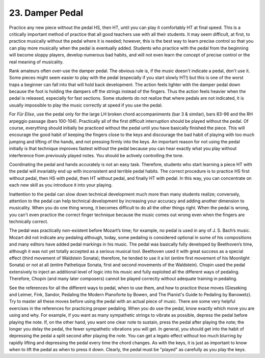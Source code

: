 .. _II.23:

23. Damper Pedal
----------------

Practice any new piece without the pedal HS, then HT, until you can play it
comfortably HT at final speed. This is a critically important method of
practice that all good teachers use with all their students. It may seem
difficult, at first, to practice musically without the pedal where it is
needed; however, this is the best way to learn precise control so that you can
play more musically when the pedal is eventually added. Students who practice
with the pedal from the beginning will become sloppy players, develop numerous
bad habits, and will not even learn the concept of precise control or the real
meaning of musicality.

Rank amateurs often over-use the damper pedal. The obvious rule is, if the
music doesn't indicate a pedal, don't use it. Some pieces might seem easier to
play with the pedal (especially if you start slowly HT!) but this is one of the
worst traps a beginner can fall into that will hold back development. The
action feels lighter with the damper pedal down because the foot is holding the
dampers off the strings instead of the fingers. Thus the action feels heavier
when the pedal is released, especially for fast sections. Some students do not
realize that where pedals are not indicated, it is usually impossible to play
the music correctly at speed if you use the pedal.

For *Für Elise*, use the pedal only for the large LH broken chord
accompaniments (bar 3 & similar), bars 83-96 and the RH arpeggio passage (bars
100-104). Practically all of the first difficult interruption should be played
without the pedal. Of course, everything should initially be practiced without
the pedal until you have basically finished the piece. This will encourage the
good habit of keeping the fingers close to the keys and discourage the bad
habit of playing with too much jumping and lifting of the hands, and not
pressing firmly into the keys. An important reason for not using the pedal
initially is that technique improves fastest without the pedal because you can
hear exactly what you play without interference from previously played notes.
You should be actively controlling the tone.

Coordinating the pedal and hands accurately is not an easy task. Therefore,
students who start learning a piece HT with the pedal will invariably end up
with inconsistent and terrible pedal habits. The correct procedure is to
practice HS first without pedal, then HS with pedal, then HT without pedal, and
finally HT with pedal. In this way, you can concentrate on each new skill as
you introduce it into your playing.

Inattention to the pedal can slow down technical development much more than
many students realize; conversely, attention to the pedal can help technical
development by increasing your accuracy and adding another dimension to
musicality. When you do one thing wrong, it becomes difficult to do all the
other things right. When the pedal is wrong, you can't even practice the
correct finger technique because the music comes out wrong even when the
fingers are technically correct.

The pedal was practically non-existent before Mozart’s time; for example, no
pedal is used in any of J. S. Bach’s music. Mozart did not indicate any
pedaling although, today, some pedaling is considered optional in some of his
compositions and many editors have added pedal markings in his music. The pedal
was basically fully developed by Beethoven’s time, although it was not yet
totally accepted as a serious musical tool. Beethoven used it with great
success as a special effect (third movement of Waldstein Sonata); therefore, he
tended to use it a lot (entire first movement of his Moonlight Sonata) or not
at all (entire Pathetique Sonata, first and second movements of the Waldstein).
Chopin used the pedal extensively to inject an additional level of logic into
his music and fully exploited all the different ways of pedaling. Therefore,
Chopin (and many later composers) cannot be played correctly without adequate
training in pedaling.

See the references for all the different ways to pedal, when to use them, and
how to practice those moves (Gieseking and Leimer, Fink, Sandor, Pedaling the
Modern Pianoforte by Bowen, and The Pianist's Guide to Pedaling by Banowetz).
Try to master all these moves before using the pedal with an actual piece of
music. There are some very helpful exercises in the references for practicing
proper pedaling. When you do use the pedal, know exactly which move you are
using and why. For example, if you want as many sympathetic strings to vibrate
as possible, depress the pedal before playing the note. If, on the other hand,
you want one clear note to sustain, press the pedal after playing the note; the
longer you delay the pedal, the fewer sympathetic vibrations you will get. In
general, you should get into the habit of depressing the pedal a split second
after playing the note. You can get a legato effect without too much blurring
by rapidly lifting and depressing the pedal every time the chord changes. As
with the keys, it is just as important to know when to lift the pedal as when
to press it down. Clearly, the pedal must be "played" as carefully as you play
the keys.
